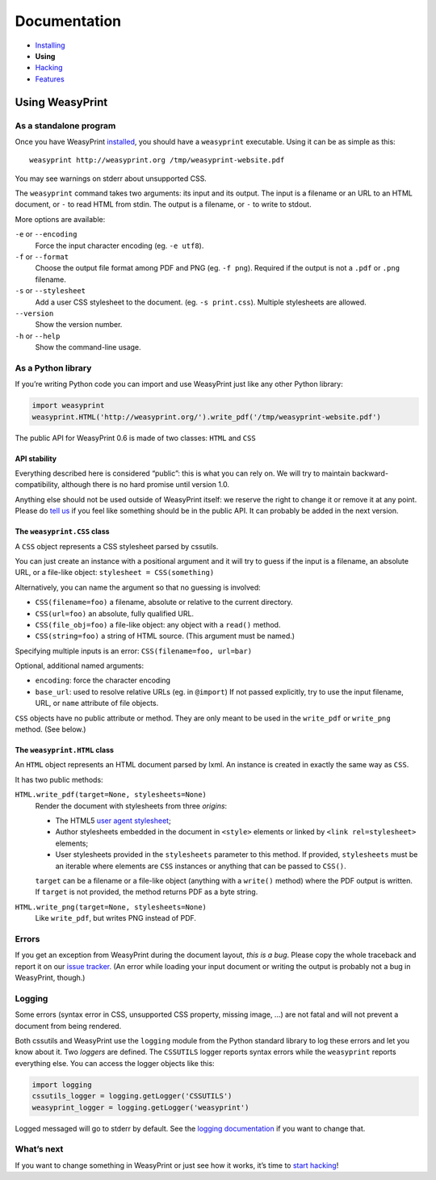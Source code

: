 Documentation
=============

* `Installing </install/>`_
* **Using**
* `Hacking </hacking/>`_
* `Features </features/>`_

Using WeasyPrint
~~~~~~~~~~~~~~~~

As a standalone program
-----------------------

Once you have WeasyPrint `installed </install/>`_, you should have a
``weasyprint`` executable. Using it can be as simple as this::

    weasyprint http://weasyprint.org /tmp/weasyprint-website.pdf

You may see warnings on stderr about unsupported CSS.

The ``weasyprint`` command takes two arguments: its input and its output.
The input is a filename or an URL to an HTML document, or ``-`` to read
HTML from stdin. The output is a filename, or ``-`` to write to stdout.

More options are available:

``-e`` or ``--encoding``
    Force the input character encoding (eg. ``-e utf8``).

``-f`` or ``--format``
    Choose the output file format among PDF and PNG (eg. ``-f png``).
    Required if the output is not a ``.pdf`` or ``.png`` filename.

``-s`` or ``--stylesheet``
    Add a user CSS stylesheet to the document. (eg. ``-s print.css``).
    Multiple stylesheets are allowed.

``--version``
    Show the version number.

``-h`` or ``--help``
    Show the command-line usage.


As a Python library
-------------------

If you’re writing Python code you can import and use WeasyPrint just like
any other Python library:

.. code-block:: python

    import weasyprint
    weasyprint.HTML('http://weasyprint.org/').write_pdf('/tmp/weasyprint-website.pdf')

The public API for WeasyPrint 0.6 is made of two classes: ``HTML`` and ``CSS``


API stability
.............

Everything described here is considered “public”: this is what you can rely
on. We will try to maintain backward-compatibility, although there is no
hard promise until version 1.0.

Anything else should not be used outside of WeasyPrint itself: we reserve
the right to change it or remove it at any point. Please do `tell us`_
if you feel like something should be in the public API. It can probably
be added in the next version.

.. _tell us: /community/


The ``weasyprint.CSS`` class
............................

A ``CSS`` object represents a CSS stylesheet parsed by cssutils.

You can just create an instance with a positional argument and it will try
to guess if the input is a filename, an absolute URL, or a file-like object:
``stylesheet = CSS(something)``

Alternatively, you can name the argument so that no guessing is
involved:

* ``CSS(filename=foo)`` a filename, absolute or relative to
  the current directory.
* ``CSS(url=foo)`` an absolute, fully qualified URL.
* ``CSS(file_obj=foo)`` a file-like object: any object with
  a ``read()`` method.
* ``CSS(string=foo)`` a string of HTML source.
  (This argument must be named.)

Specifying multiple inputs is an error: ``CSS(filename=foo, url=bar)``

Optional, additional named arguments:

* ``encoding``: force the character encoding
* ``base_url``: used to resolve relative URLs (eg. in ``@import``)
  If not passed explicitly, try to use the input filename, URL, or
  ``name`` attribute of file objects.

``CSS`` objects have no public attribute or method. They are only meant to
be used in the ``write_pdf`` or ``write_png`` method. (See below.)


The ``weasyprint.HTML`` class
.............................

An ``HTML`` object represents an HTML document parsed by lxml.
An instance is created in exactly the same way as ``CSS``.

It has two public methods:

``HTML.write_pdf(target=None, stylesheets=None)``
    Render the document with stylesheets from three *origins*:

    * The HTML5 `user agent stylesheet`_;
    * Author stylesheets embedded in the document in ``<style>`` elements or
      linked by ``<link rel=stylesheet>`` elements;
    * User stylesheets provided in the ``stylesheets`` parameter to this
      method. If provided, ``stylesheets`` must be an iterable where elements
      are ``CSS`` instances or anything that can be passed to ``CSS()``.

    ``target`` can be a filename or a file-like object (anything with a
    ``write()`` method) where the PDF output is written.
    If ``target`` is not provided, the method returns PDF as a byte string.

``HTML.write_png(target=None, stylesheets=None)``
    Like ``write_pdf``, but writes PNG instead of PDF.


.. _user agent stylesheet: https://github.com/Kozea/WeasyPrint/blob/master/weasyprint/css/html5_ua.css


Errors
------

If you get an exception from WeasyPrint during the document layout,
*this is a bug*. Please copy the whole traceback and report it on our `issue tracker`_. (An error while loading your input document or writing the output is
probably not a bug in WeasyPrint, though.)

.. _issue tracker: http://redmine.kozea.fr/projects/weasyprint/issues


Logging
-------

Some errors (syntax error in CSS, unsupported CSS property, missing image, ...)
are not fatal and will not prevent a document from being rendered.

Both cssutils and WeasyPrint use the ``logging`` module from the Python
standard library to log these errors and let you know about it.
Two *loggers* are defined. The ``CSSUTILS`` logger reports syntax errors while
the ``weasyprint`` reports everything else. You can access the logger objects
like this:

.. code-block:: python

    import logging
    cssutils_logger = logging.getLogger('CSSUTILS')
    weasyprint_logger = logging.getLogger('weasyprint')

Logged messaged will go to stderr by default.
See the `logging documentation`_ if you want to change that.

.. _logging documentation: http://docs.python.org/library/logging.html


What’s next
-----------

If you want to change something in WeasyPrint or just see how it works,
it’s time to `start hacking </hacking>`_!

